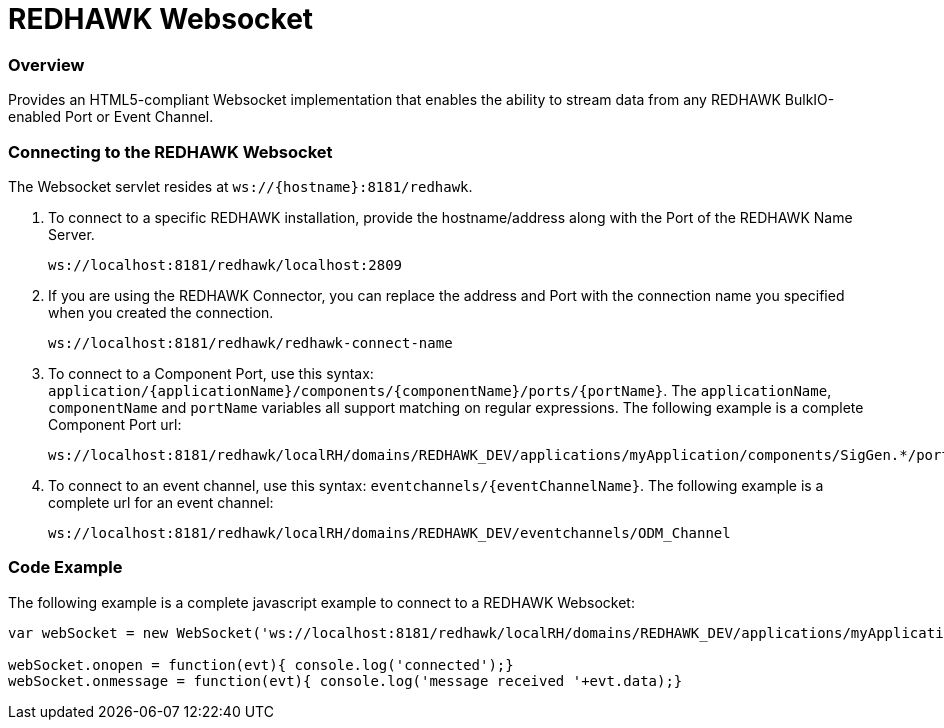 = REDHAWK Websocket

=== Overview

Provides an HTML5-compliant Websocket implementation that enables the ability to stream data from any REDHAWK BulkIO-enabled Port or Event Channel. 

=== Connecting to the REDHAWK Websocket

The Websocket servlet resides at `ws://{hostname}:8181/redhawk`. 

. To connect to a specific REDHAWK installation, provide the hostname/address along with the Port of the REDHAWK Name Server.

+
----
ws://localhost:8181/redhawk/localhost:2809
----
+

. If you are using the REDHAWK Connector, you can replace the address and Port with the connection name you specified when you created the connection.
+
----
ws://localhost:8181/redhawk/redhawk-connect-name
----
+

. To connect to a Component Port, use this syntax: `application/{applicationName}/components/{componentName}/ports/{portName}`. The `applicationName`, `componentName` and `portName` variables all support matching on regular expressions. The following example is a complete Component Port url: 
+
----
ws://localhost:8181/redhawk/localRH/domains/REDHAWK_DEV/applications/myApplication/components/SigGen.*/ports/dataFloat_out.json
----
+

. To connect to an event channel, use this syntax: `eventchannels/{eventChannelName}`. The following example is a complete url for an event channel: 
+
----
ws://localhost:8181/redhawk/localRH/domains/REDHAWK_DEV/eventchannels/ODM_Channel
----


=== Code Example 

The following example is a complete javascript example to connect to a REDHAWK Websocket:

[source,javascript]
----
var webSocket = new WebSocket('ws://localhost:8181/redhawk/localRH/domains/REDHAWK_DEV/applications/myApplication/components/SigGen.*/ports/dataFloat_out.json')

webSocket.onopen = function(evt){ console.log('connected');}
webSocket.onmessage = function(evt){ console.log('message received '+evt.data);}
----
